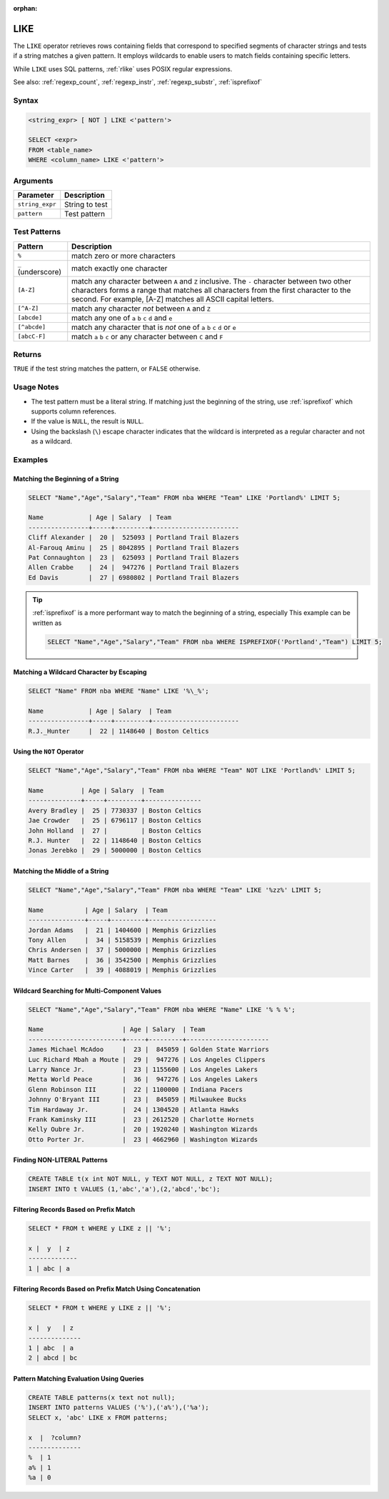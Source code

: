 :orphan:

.. _like:

****
LIKE
****

The ``LIKE`` operator retrieves rows containing fields that correspond to specified segments of character strings and tests if a string matches a given pattern. It employs wildcards to enable users to match fields containing specific letters.

While ``LIKE`` uses SQL patterns, :ref:`rlike` uses POSIX regular expressions.

See also: :ref:`regexp_count`, :ref:`regexp_instr`, :ref:`regexp_substr`, :ref:`isprefixof`

Syntax
======

.. code-block:: postgres

   <string_expr> [ NOT ] LIKE <'pattern'>

   SELECT <expr>
   FROM <table_name>
   WHERE <column_name> LIKE <'pattern'>


Arguments
=========

.. list-table:: 
   :widths: auto
   :header-rows: 1
   
   * - Parameter
     - Description
   * - ``string_expr``
     - String to test
   * - ``pattern``
     - Test pattern

Test Patterns
=============

.. list-table::
   :widths: auto
   :header-rows: 1
   
   * - Pattern
     - Description
   * - ``%``
     - match zero or more characters
   * - ``_`` (underscore)
     - match exactly one character
   * - ``[A-Z]``
     - match any character between ``A`` and ``Z`` inclusive. The ``-`` character between two other characters forms a range that matches all characters from the first character to the second. For example, [A-Z] matches all ASCII capital letters.
   * - ``[^A-Z]``
     - match any character *not* between ``A`` and ``Z``
   * - ``[abcde]``
     - match any one of ``a`` ``b`` ``c`` ``d`` and ``e``
   * - ``[^abcde]``
     - match any character that is *not* one of ``a`` ``b`` ``c`` ``d`` or ``e``
   * - ``[abcC-F]``
     - match ``a`` ``b`` ``c`` or any character between ``C`` and ``F``

Returns
=======

``TRUE`` if the test string matches the pattern, or ``FALSE`` otherwise.

Usage Notes
===========

* The test pattern must be a literal string. If matching just the beginning of the string, use :ref:`isprefixof` which supports column references.

* If the value is ``NULL``, the result is ``NULL``.

* Using the backslash (``\``) escape character indicates that the wildcard is interpreted as a regular character and not as a wildcard. 

Examples
========

Matching the Beginning of a String
----------------------------------

.. code-block:: psql
   
   SELECT "Name","Age","Salary","Team" FROM nba WHERE "Team" LIKE 'Portland%' LIMIT 5;
   
   Name            | Age | Salary  | Team                  
   ----------------+-----+---------+-----------------------
   Cliff Alexander |  20 |  525093 | Portland Trail Blazers
   Al-Farouq Aminu |  25 | 8042895 | Portland Trail Blazers
   Pat Connaughton |  23 |  625093 | Portland Trail Blazers
   Allen Crabbe    |  24 |  947276 | Portland Trail Blazers
   Ed Davis        |  27 | 6980802 | Portland Trail Blazers

.. tip::
   :ref:`isprefixof` is a more performant way to match the beginning of a string, especially
   This example can be written as 
   
   .. code-block:: postgres
   
      SELECT "Name","Age","Salary","Team" FROM nba WHERE ISPREFIXOF('Portland',"Team") LIMIT 5;

Matching a Wildcard Character by Escaping
-----------------------------------------

.. code-block:: psql
   
   SELECT "Name" FROM nba WHERE "Name" LIKE '%\_%';

   Name            | Age | Salary  | Team                  
   ----------------+-----+---------+-----------------------
   R.J._Hunter     |  22 | 1148640 | Boston Celtics


Using the ``NOT`` Operator
--------------------------

.. code-block:: psql
   
   SELECT "Name","Age","Salary","Team" FROM nba WHERE "Team" NOT LIKE 'Portland%' LIMIT 5;

   Name          | Age | Salary  | Team          
   --------------+-----+---------+---------------
   Avery Bradley |  25 | 7730337 | Boston Celtics
   Jae Crowder   |  25 | 6796117 | Boston Celtics
   John Holland  |  27 |         | Boston Celtics
   R.J. Hunter   |  22 | 1148640 | Boston Celtics
   Jonas Jerebko |  29 | 5000000 | Boston Celtics


Matching the Middle of a String
-------------------------------

.. code-block:: psql
   
   SELECT "Name","Age","Salary","Team" FROM nba WHERE "Team" LIKE '%zz%' LIMIT 5;

   Name           | Age | Salary  | Team             
   ---------------+-----+---------+------------------
   Jordan Adams   |  21 | 1404600 | Memphis Grizzlies
   Tony Allen     |  34 | 5158539 | Memphis Grizzlies
   Chris Andersen |  37 | 5000000 | Memphis Grizzlies
   Matt Barnes    |  36 | 3542500 | Memphis Grizzlies
   Vince Carter   |  39 | 4088019 | Memphis Grizzlies

Wildcard Searching for Multi-Component Values
---------------------------------------------

.. code-block:: psql
   
   SELECT "Name","Age","Salary","Team" FROM nba WHERE "Name" LIKE '% % %';

   Name                     | Age | Salary  | Team                 
   -------------------------+-----+---------+----------------------
   James Michael McAdoo     |  23 |  845059 | Golden State Warriors
   Luc Richard Mbah a Moute |  29 |  947276 | Los Angeles Clippers 
   Larry Nance Jr.          |  23 | 1155600 | Los Angeles Lakers   
   Metta World Peace        |  36 |  947276 | Los Angeles Lakers   
   Glenn Robinson III       |  22 | 1100000 | Indiana Pacers       
   Johnny O'Bryant III      |  23 |  845059 | Milwaukee Bucks      
   Tim Hardaway Jr.         |  24 | 1304520 | Atlanta Hawks        
   Frank Kaminsky III       |  23 | 2612520 | Charlotte Hornets    
   Kelly Oubre Jr.          |  20 | 1920240 | Washington Wizards   
   Otto Porter Jr.          |  23 | 4662960 | Washington Wizards   
   
   
Finding NON-LITERAL Patterns 
----------------------------

.. code-block:: psql   
   
   CREATE TABLE t(x int NOT NULL, y TEXT NOT NULL, z TEXT NOT NULL);
   INSERT INTO t VALUES (1,'abc','a'),(2,'abcd','bc');

Filtering Records Based on Prefix Match
---------------------------------------
.. code-block:: psql   
   
   SELECT * FROM t WHERE y LIKE z || '%';
   
   x |  y  | z
   -------------
   1 | abc | a

Filtering Records Based on Prefix Match Using Concatenation
-----------------------------------------------------------
.. code-block:: psql   
   
   SELECT * FROM t WHERE y LIKE z || '%';

   x |  y   | z
   --------------
   1 | abc  | a
   2 | abcd | bc
   
Pattern Matching Evaluation Using Queries
-----------------------------------------
.. code-block:: psql   

   CREATE TABLE patterns(x text not null);
   INSERT INTO patterns VALUES ('%'),('a%'),('%a');
   SELECT x, 'abc' LIKE x FROM patterns; 
   
   x  |  ?column?
   --------------
   %  | 1
   a% | 1
   %a | 0
   

